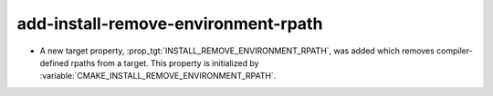 add-install-remove-environment-rpath
------------------------------------

* A new target property, :prop_tgt:`INSTALL_REMOVE_ENVIRONMENT_RPATH`, was
  added which removes compiler-defined rpaths from a target. This property is
  initialized by :variable:`CMAKE_INSTALL_REMOVE_ENVIRONMENT_RPATH`.

